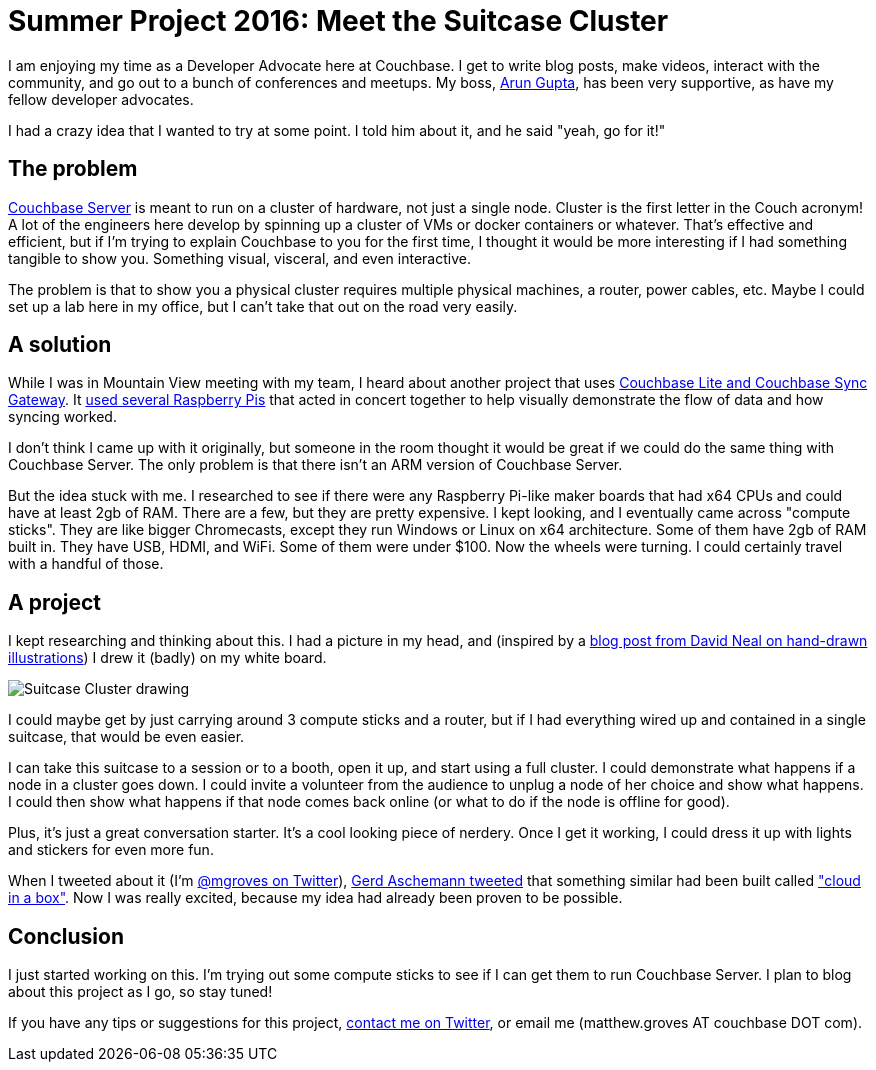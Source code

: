 :imagesdir: images

= Summer Project 2016: Meet the Suitcase Cluster

I am enjoying my time as a Developer Advocate here at Couchbase. I get to write blog posts, make videos, interact with the community, and go out to a bunch of conferences and meetups. My boss, link:http://blog.couchbase.com/facet/Author/Arun+Gupta[Arun Gupta], has been very supportive, as have my fellow developer advocates.

I had a crazy idea that I wanted to try at some point. I told him about it, and he said "yeah, go for it!"

== The problem

link:http://developer.couchbase.com/documentation/server/current/introduction/intro.html?utm_source=blogs&utm_medium=link&utm_campaign=blogs[Couchbase Server] is meant to run on a cluster of hardware, not just a single node. Cluster is the first letter in the Couch acronym! A lot of the engineers here develop by spinning up a cluster of VMs or docker containers or whatever. That's effective and efficient, but if I'm trying to explain Couchbase to you for the first time, I thought it would be more interesting if I had something tangible to show you. Something visual, visceral, and even interactive.

The problem is that to show you a physical cluster requires multiple physical machines, a router, power cables, etc. Maybe I could set up a lab here in my office, but I can't take that out on the road very easily.

== A solution

While I was in Mountain View meeting with my team, I heard about another project that uses link:http://www.couchbase.com/nosql-databases/couchbase-mobile?utm_source=blogs&utm_medium=link&utm_campaign=blogs[Couchbase Lite and Couchbase Sync Gateway]. It link:https://github.com/couchbaselabs/pi-on-couch[used several Raspberry Pis] that acted in concert together to help visually demonstrate the flow of data and how syncing worked.

I don't think I came up with it originally, but someone in the room thought it would be great if we could do the same thing with Couchbase Server. The only problem is that there isn't an ARM version of Couchbase Server.

But the idea stuck with me. I researched to see if there were any Raspberry Pi-like maker boards that had x64 CPUs and could have at least 2gb of RAM. There are a few, but they are pretty expensive. I kept looking, and I eventually came across "compute sticks". They are like bigger Chromecasts, except they run Windows or Linux on x64 architecture. Some of them have 2gb of RAM built in. They have USB, HDMI, and WiFi. Some of them were under $100. Now the wheels were turning. I could certainly travel with a handful of those.

== A project

I kept researching and thinking about this. I had a picture in my head, and (inspired by a link:https://t.co/683c6GjjSh[blog post from David Neal on hand-drawn illustrations]) I drew it (badly) on my white board.

image::SuitcaseCluster001.jpg[Suitcase Cluster drawing]

I could maybe get by just carrying around 3 compute sticks and a router, but if I had everything wired up and contained in a single suitcase, that would be even easier.

I can take this suitcase to a session or to a booth, open it up, and start using a full cluster. I could demonstrate what happens if a node in a cluster goes down. I could invite a volunteer from the audience to unplug a node of her choice and show what happens. I could then show what happens if that node comes back online (or what to do if the node is offline for good).

Plus, it's just a great conversation starter. It's a cool looking piece of nerdery. Once I get it working, I could dress it up with lights and stickers for even more fun.

When I tweeted about it (I'm link:http://twitter.com/mgroves[@mgroves on Twitter]), link:https://twitter.com/GerdAschemann/status/751279683107377152[Gerd Aschemann tweeted] that something similar had been built called link:http://qaware.blogspot.de/2016/03/building-solr-spark-zookeeper-cloud.html?m=1["cloud in a box"]. Now I was really excited, because my idea had already been proven to be possible.

== Conclusion

I just started working on this. I'm trying out some compute sticks to see if I can get them to run Couchbase Server. I plan to blog about this project as I go, so stay tuned!

If you have any tips or suggestions for this project, link:http://twitter.com/mgroves[contact me on Twitter], or email me (matthew.groves AT couchbase DOT com).